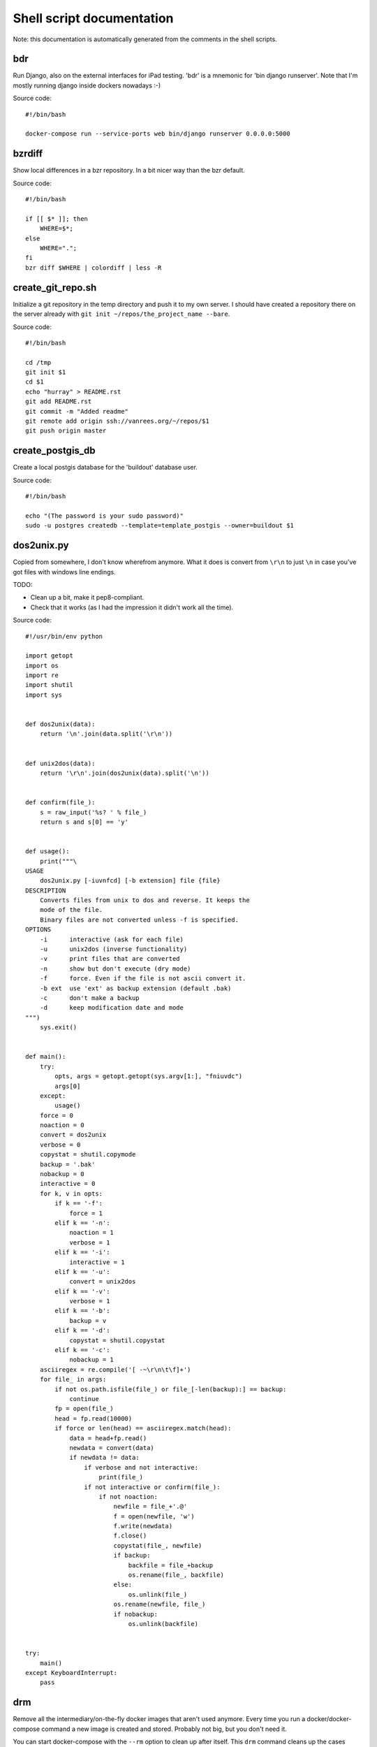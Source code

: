 
Shell script documentation
==========================

Note: this documentation is automatically generated from the comments in the
shell scripts.



bdr
------------------------------------------------------------------------

Run Django, also on the external interfaces for iPad testing.
'bdr' is a mnemonic for 'bin django runserver'.
Note that I'm mostly running django inside dockers nowadays :-)

Source code::

    #!/bin/bash
    
    docker-compose run --service-ports web bin/django runserver 0.0.0.0:5000



bzrdiff
------------------------------------------------------------------------

Show local differences in a bzr repository. In a bit nicer way than the bzr
default.

Source code::

    #!/bin/bash
    
    if [[ $* ]]; then
        WHERE=$*;
    else
        WHERE=".";
    fi
    bzr diff $WHERE | colordiff | less -R



create_git_repo.sh
------------------------------------------------------------------------

Initialize a git repository in the temp directory and push it to my own
server. I should have created a repository there on the server already with
``git init ~/repos/the_project_name --bare``.

Source code::

    #!/bin/bash
    
    cd /tmp
    git init $1
    cd $1
    echo "hurray" > README.rst
    git add README.rst
    git commit -m "Added readme"
    git remote add origin ssh://vanrees.org/~/repos/$1
    git push origin master



create_postgis_db
------------------------------------------------------------------------

Create a local postgis database for the 'buildout' database user.

Source code::

    #!/bin/bash
    
    echo "(The password is your sudo password)"
    sudo -u postgres createdb --template=template_postgis --owner=buildout $1



dos2unix.py
------------------------------------------------------------------------


Copied from somewhere, I don't know wherefrom anymore.  What it does is
convert from ``\r\n`` to just ``\n`` in case you've got files with windows
line endings.

TODO:

- Clean up a bit, make it pep8-compliant.

- Check that it works (as I had the impression it didn't work all the time).

Source code::

    #!/usr/bin/env python
    
    import getopt
    import os
    import re
    import shutil
    import sys
    
    
    def dos2unix(data):
        return '\n'.join(data.split('\r\n'))
    
    
    def unix2dos(data):
        return '\r\n'.join(dos2unix(data).split('\n'))
    
    
    def confirm(file_):
        s = raw_input('%s? ' % file_)
        return s and s[0] == 'y'
    
    
    def usage():
        print("""\
    USAGE
        dos2unix.py [-iuvnfcd] [-b extension] file {file}
    DESCRIPTION
        Converts files from unix to dos and reverse. It keeps the
        mode of the file.
        Binary files are not converted unless -f is specified.
    OPTIONS
        -i      interactive (ask for each file)
        -u      unix2dos (inverse functionality)
        -v      print files that are converted
        -n      show but don't execute (dry mode)
        -f      force. Even if the file is not ascii convert it.
        -b ext  use 'ext' as backup extension (default .bak)
        -c      don't make a backup
        -d      keep modification date and mode
    """)
        sys.exit()
    
    
    def main():
        try:
            opts, args = getopt.getopt(sys.argv[1:], "fniuvdc")
            args[0]
        except:
            usage()
        force = 0
        noaction = 0
        convert = dos2unix
        verbose = 0
        copystat = shutil.copymode
        backup = '.bak'
        nobackup = 0
        interactive = 0
        for k, v in opts:
            if k == '-f':
                force = 1
            elif k == '-n':
                noaction = 1
                verbose = 1
            elif k == '-i':
                interactive = 1
            elif k == '-u':
                convert = unix2dos
            elif k == '-v':
                verbose = 1
            elif k == '-b':
                backup = v
            elif k == '-d':
                copystat = shutil.copystat
            elif k == '-c':
                nobackup = 1
        asciiregex = re.compile('[ -~\r\n\t\f]+')
        for file_ in args:
            if not os.path.isfile(file_) or file_[-len(backup):] == backup:
                continue
            fp = open(file_)
            head = fp.read(10000)
            if force or len(head) == asciiregex.match(head):
                data = head+fp.read()
                newdata = convert(data)
                if newdata != data:
                    if verbose and not interactive:
                        print(file_)
                    if not interactive or confirm(file_):
                        if not noaction:
                            newfile = file_+'.@'
                            f = open(newfile, 'w')
                            f.write(newdata)
                            f.close()
                            copystat(file_, newfile)
                            if backup:
                                backfile = file_+backup
                                os.rename(file_, backfile)
                            else:
                                os.unlink(file_)
                            os.rename(newfile, file_)
                            if nobackup:
                                os.unlink(backfile)
    
    
    try:
        main()
    except KeyboardInterrupt:
        pass



drm
------------------------------------------------------------------------

Remove all the intermediary/on-the-fly docker images that aren't used
anymore. Every time you run a docker/docker-compose command a new image is
created and stored. Probably not big, but you don't need it.

You can start docker-compose with the ``--rm`` option to clean up after
itself. This ``drm`` command cleans up the cases where you didn't use
``--rm``.

Source code::

    #!/bin/bash
    
    echo "If there is nothing to remove, some commands will raise an error. That's OK."
    docker rm $(docker ps -aq)
    docker rm -v $(docker ps --filter status=exited -q 2>/dev/null)
    docker rmi $(docker images --quiet --filter "dangling=true")



duh
------------------------------------------------------------------------

Just print out the disk usage *totals* for every directory in the current
directory.

-m  = In megabytes (for easy "| sort -n")
-d1 = Current directory + one level below

Source code::

    #!/bin/bash
    
    du -m -d1



editexternals
------------------------------------------------------------------------

Shortcut for editing svn's externals property.

Source code::

    #!/bin/bash
    
    svn propedit svn:externals .



editignores
------------------------------------------------------------------------

Shortcut for editing svn's ignore property.

Source code::

    #!/bin/bash
    
    svn propedit svn:ignore .



es
------------------------------------------------------------------------

Shortcut for starting emacs

Note that I've got it set up in server mode. I've got a bash alias "e" that
edits a file with "emacsclient". So "es" stands for "emacs server" in my
case, "e" is for editing with emacs itself :-)

Source code::

    #!/bin/bash
    
    /usr/bin/emacs &



et
------------------------------------------------------------------------

Edit the gtimelog time logfile.

Source code::

    #!/bin/bash
    
    emacsclient -n ~/.gtimelog/timelog.txt



filefind
------------------------------------------------------------------------

Find filenames in the current directory.

- It greps case-insensitive for patial matches, so 'htm' finds
  ``index.HTML`` just fine.

- It ignores ``.svn`` and ``.hg`` directories.

- It doesn't color code the output to help with emacs integration.

- It adds ``:1:`` so that you can use it in emacs' grep viewer. Clicking on
  it opens that file.

Source code::

    #!/bin/bash
    
    clear
    find -L . | grep --colour=never -i $1 | grep -v '.svn/' |grep -v '.hg/' |sed 's/^\.\///g'|sed 's/\(.*\)/\1:1:/g'
    # grep -i --color=auto $1



fixopenwith
------------------------------------------------------------------------

Remove duplicates from OSX's 'open with' menu. Tip taken from
http://www.leancrew.com/all-this/2013/02/getting-rid-of-open-with-duplicates/

Source code::

    #!/bin/bash
    
    /System/Library/Frameworks/CoreServices.framework/Frameworks/LaunchServices.framework/Support/lsregister -kill -r -domain local -domain system -domain user
    killall Finder



fixvagrantnetwork
------------------------------------------------------------------------

Fix the vagrant box' network after changing wifi connections.
When I go home from work (or the other way), the vagrant box has no
network connections anymore. This script uses the solution from
http://stackoverflow.com/a/10388844/27401.

Note: I use my own ``bin/vc`` command, so this script needs to be executed
inside the vm's directory (``~/vm/django/`` for instance).

Source code::

    #!/bin/bash
    
    vc sudo /etc/init.d/networking restart



headdiff
------------------------------------------------------------------------

Show the changes made since our last "svn up" to trunk on the server.
Very handy if you suspect someone changed a lot and you want to review
whatever it is that an "svn up" is going to dump on your plate.

Source code::

    #!/bin/bash
    
    svn diff -rBASE:HEAD|colordiff|less



hgdiff
------------------------------------------------------------------------

Show colorized "hg diff" output for the current directory or for specific
files.

Source code::

    #!/bin/bash
    
    if [[ $* ]]; then
      WHERE=$*;
    else WHERE=".";
    fi
    hg diff -g $WHERE | colordiff | less -R



hglog
------------------------------------------------------------------------

Handy way to look at "hg log" without having to pipe it through "less"
ourselves. It uses the "-v" verbose flag, too.

Source code::

    #!/bin/bash
    
    hg -v log | less



makegitdir.sh
------------------------------------------------------------------------



Source code::

    #!/bin/bash
    cd ~/repos
    mkdir $1
    cd $1
    git init --bare



pychecker.sh
------------------------------------------------------------------------

Runs both pyflakes and pep8 on the current directory or on a specific
file. Very handy for code quality checks.

Note that it excludes the "migrations" directory that exists in Django
projects where you use South for database migrations. Those south-generated
files aren't the best pep8/pyflakes citizens (nor do they need to be).

Tip: add this to your emacs configuration and hook it up to ctrl-c ctrl-w
(which normally runs pychecker, hence the name) in python-mode::

    '(py-pychecker-command "pychecker.sh")
    '(py-pychecker-command-args (quote ("")))
    '(python-check-command "pychecker.sh")

Source code::

    #!/bin/bash
    
    # pyflakes $1 | grep -v /migrations/
    # echo "## pyflakes above, pep8 below ##"
    # pep8 --repeat --exclude migrations $1
    flake8 $1



ssh-copy-id
------------------------------------------------------------------------

Shell script to install your public key on a remote machine
Takes the remote machine name as an argument.
Obviously, the remote machine must accept password authentication,
or one of the other keys in your ssh-agent, for this to work.

Note from Reinout: copied from somewhere, it is not mine.
In ubuntu it is included, but not on my OSX.

Source code::

    #!/bin/sh
    
    ID_FILE="${HOME}/.ssh/id_rsa.pub"
    
    if [ "-i" = "$1" ]; then
      shift
      # check if we have 2 parameters left, if so the first is the new ID file
      if [ -n "$2" ]; then
        if expr "$1" : ".*\.pub" > /dev/null ; then
          ID_FILE="$1"
        else
          ID_FILE="$1.pub"
        fi
        shift         # and this should leave $1 as the target name
      fi
    else
      if [ x$SSH_AUTH_SOCK != x ] && ssh-add -L >/dev/null 2>&1; then
        GET_ID="$GET_ID ssh-add -L"
      fi
    fi
    
    if [ -z "`eval $GET_ID`" ] && [ -r "${ID_FILE}" ] ; then
      GET_ID="cat ${ID_FILE}"
    fi
    
    if [ -z "`eval $GET_ID`" ]; then
      echo "$0: ERROR: No identities found" >&2
      exit 1
    fi
    
    if [ "$#" -lt 1 ] || [ "$1" = "-h" ] || [ "$1" = "--help" ]; then
      echo "Usage: $0 [-i [identity_file]] [user@]machine" >&2
      exit 1
    fi
    
    { eval "$GET_ID" ; } | ssh ${1%:} "umask 077; test -d .ssh || mkdir .ssh ; cat >> .ssh/authorized_keys" || exit 1
    
    cat <<EOF
    Now try logging into the machine, with "ssh '${1%:}'", and check in:
    
      .ssh/authorized_keys
    
    to make sure we haven't added extra keys that you weren't expecting.
    
    EOF



svndiff
------------------------------------------------------------------------

Show "svn diff", but colorized and piped through "less".

Source code::

    #!/bin/bash
    
    if [[ $* ]]; then
        WHERE=$*;
    else
        WHERE=".";
    fi
    svn diff $WHERE | colordiff | less -R



svngrep
------------------------------------------------------------------------

Grep for a term in the current directory, but with some twists:

- Multiple terms are taken to be one big space-separated term.

- ``.svn`` and ``.hg`` directories are ignored.

- Same with ``egg-info`` and ``*.pyc`` files.

- The search term is highlighted in the output.

Source code::

    #!/bin/bash
    
    SEARCHFOR=`echo "$*" | sed "s/ \/dev\/null//g"`
    grep -rin "$SEARCHFOR" * | grep -v \\.svn | grep -v \\.hg | grep -v egg-info | grep -v \\.pyc: | grep -v \\.po: | grep -v bundle\\.js | grep -i --color=auto "$SEARCHFOR"



syncweblog.sh
------------------------------------------------------------------------

Purely personal. rsyncs my local html files with my webserver :-)

Source code::

    #!/bin/bash
    
    rsync -av ~/zelf/reinout.vanrees.org/docs/build/html/ vanrees.org:/srv/reinout.vanrees.org/var/www



vlog
------------------------------------------------------------------------

Shows svn log, but with some better defaults:

- It uses verbose mode (``-v``); this way it actually shows the files that
  have been changed. This is often clearer than the log message itself.

- It pipes it through "less" instead of blubbering your terminal full with
  several pages' worth of logs.

Source code::

    #!/bin/bash
    
    svn -v log | less

